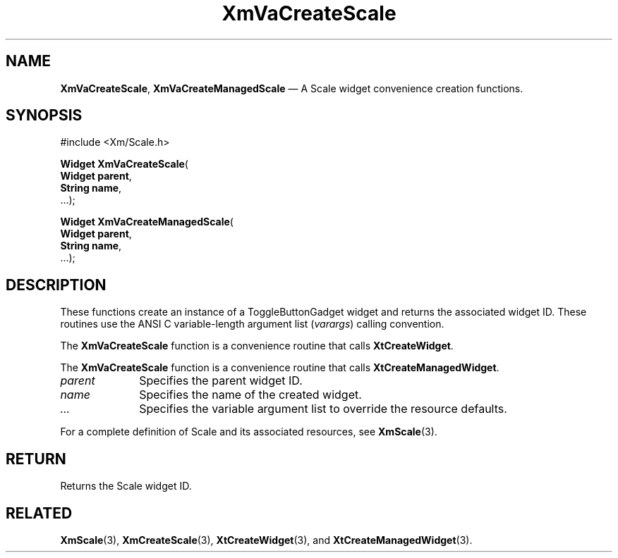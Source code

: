 .DT
.TH "XmVaCreateScale" "library call"
.SH "NAME"
\fBXmVaCreateScale\fP,
\fBXmVaCreateManagedScale\fP \(em A Scale
widget convenience creation functions\&.
.iX "XmVaCreateToggleScale" "XmVaCreateManagedScale"
.iX "creation functions" "XmVaCreateScale"
.SH "SYNOPSIS"
.PP
.nf
#include <Xm/Scale\&.h>
.PP
\fBWidget \fBXmVaCreateScale\fP\fR(
\fBWidget \fBparent\fR\fR,
\fBString \fBname\fR\fR,
\&.\&.\&.);
.PP
\fBWidget \fBXmVaCreateManagedScale\fP\fR(
\fBWidget \fBparent\fR\fR,
\fBString \fBname\fR\fR,
\&.\&.\&.);
.fi
.SH "DESCRIPTION"
.PP
These functions create an instance of a
ToggleButtonGadget widget and returns the associated widget ID\&.
These routines use the ANSI C variable-length argument list (\fIvarargs\fP)
calling convention\&.
.PP
The \fBXmVaCreateScale\fP function
is a convenience routine that calls \fBXtCreateWidget\fP\&.
.PP
The \fBXmVaCreateScale\fP
function is a convenience routine that calls \fBXtCreateManagedWidget\fP\&.
.PP
.IP "\fIparent\fP" 10
Specifies the parent widget ID\&.
.IP "\fIname\fP" 10
Specifies the name of the created widget\&.
.IP \fI...\fP
Specifies the variable argument list to override the resource defaults.
.PP
For a complete definition of Scale and its associated
resources, see \fBXmScale\fP(3)\&.
.SH "RETURN"
.PP
Returns the Scale widget ID\&.
.SH "RELATED"
.PP
\fBXmScale\fP(3),
\fBXmCreateScale\fP(3),
\fBXtCreateWidget\fP(3), and
\fBXtCreateManagedWidget\fP(3)\&.
